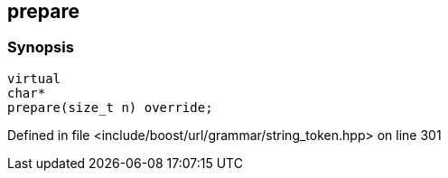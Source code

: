 :relfileprefix: ../../../../
[#28851538C73EEA07AE6D0DD7BC0653C2A494D0B4]
== prepare



=== Synopsis

[source,cpp,subs="verbatim,macros,-callouts"]
----
virtual
char*
prepare(size_t n) override;
----

Defined in file <include/boost/url/grammar/string_token.hpp> on line 301

